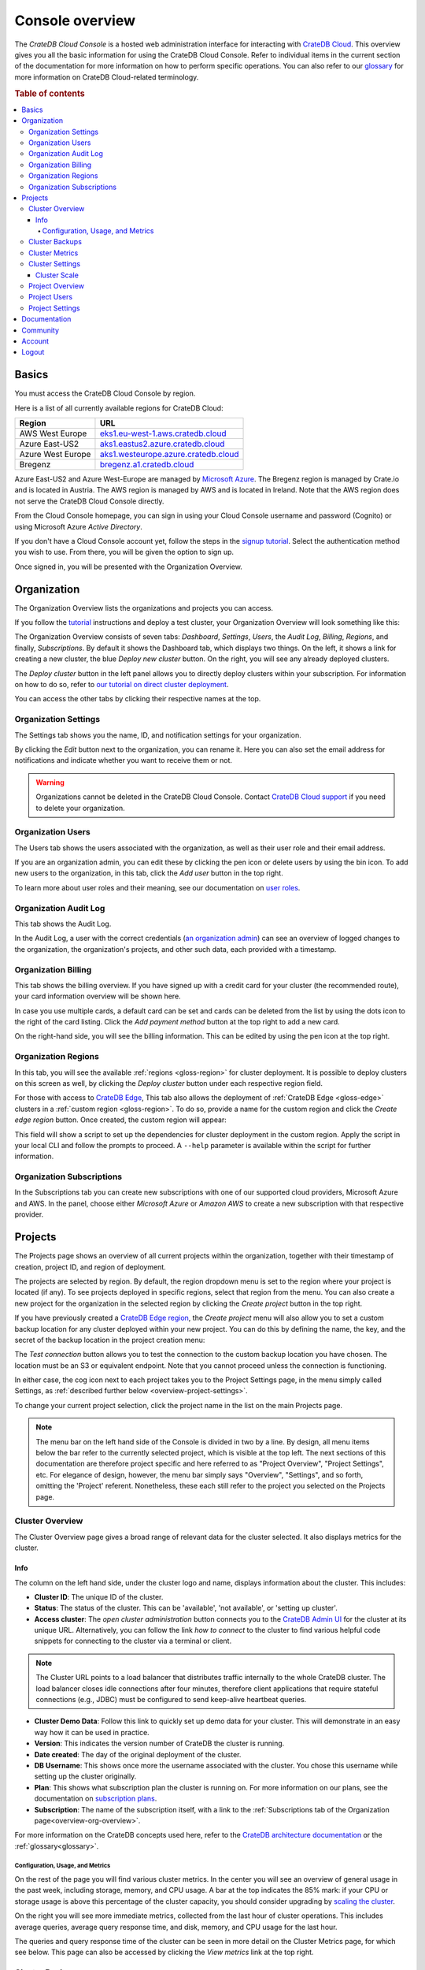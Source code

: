 .. _overview:

================
Console overview
================

The *CrateDB Cloud Console* is a hosted web administration interface for
interacting with `CrateDB Cloud`_. This overview gives you all the basic
information for using the CrateDB Cloud Console. Refer to individual items in
the current section of the documentation for more information on how to perform
specific operations. You can also refer to our `glossary`_ for more information
on CrateDB Cloud-related terminology.

.. rubric:: Table of contents

.. contents::
   :local:


.. _overview-basics:

Basics
======

.. image:: _assets/img/start.png
   :alt: CrateDB Cloud sign-in screen

You must access the CrateDB Cloud Console by region.

Here is a list of all currently available regions for CrateDB Cloud:

+-------------------+----------------------------------------+
| Region            | URL                                    |
+===================+========================================+
| AWS West Europe   | `eks1.eu-west-1.aws.cratedb.cloud`_    |
+-------------------+----------------------------------------+
| Azure East-US2    | `aks1.eastus2.azure.cratedb.cloud`_    |
+-------------------+----------------------------------------+
| Azure West Europe | `aks1.westeurope.azure.cratedb.cloud`_ |
+-------------------+----------------------------------------+
| Bregenz           | `bregenz.a1.cratedb.cloud`_            |
+-------------------+----------------------------------------+

Azure East-US2 and Azure West-Europe are managed by `Microsoft Azure`_. The
Bregenz region is managed by Crate.io and is located in Austria. The AWS region
is managed by AWS and is located in Ireland. Note that the AWS region does not
serve the CrateDB Cloud Console directly.

From the Cloud Console homepage, you can sign in using your Cloud Console
username and password (Cognito) or using Microsoft Azure *Active Directory*.

If you don't have a Cloud Console account yet, follow the steps in the `signup
tutorial`_. Select the authentication method you wish to use. From there, you
will be given the option to sign up.

Once signed in, you will be presented with the Organization Overview.


.. _overview-org-overview:

Organization
============

The Organization Overview lists the organizations and projects you can access.

If you follow the `tutorial`_ instructions and deploy a test cluster, your
Organization Overview will look something like this:

.. image:: _assets/img/organization-dashboard.png
   :alt: Cloud Console organization overview

The Organization Overview consists of seven tabs: *Dashboard*, *Settings*,
*Users*, the *Audit Log*, *Billing*, *Regions*, and finally, *Subscriptions*.
By default it shows the Dashboard tab, which displays two things. On the left,
it shows a link for creating a new cluster, the blue *Deploy new cluster*
button. On the right, you will see any already deployed clusters.

The *Deploy cluster* button in the left panel allows you to directly deploy
clusters within your subscription. For information on how to do so, refer to
`our tutorial on direct cluster deployment`_.

You can access the other tabs by clicking their respective names at the top.


.. _overview-org-settings:

Organization Settings
---------------------

The Settings tab shows you the name, ID, and notification settings for your
organization.

.. image:: _assets/img/organization-settings.png
   :alt: Cloud Console organization settings tab

By clicking the *Edit* button next to the organization, you can rename it. Here
you can also set the email address for notifications and indicate whether you
want to receive them or not.

.. warning::

    Organizations cannot be deleted in the CrateDB Cloud Console. Contact
    `CrateDB Cloud support`_ if you need to delete your organization.


.. _overview-org-users:

Organization Users
------------------

The Users tab shows the users associated with the organization, as well as
their user role and their email address.

.. image:: _assets/img/organization-users.png
   :alt: Cloud Console organization users tab

If you are an organization admin, you can edit these by clicking the pen icon
or delete users by using the bin icon. To add new users to the organization, in
this tab, click the *Add user* button in the top right.

To learn more about user roles and their meaning, see our documentation on
`user roles`_.


.. _overview-org-audit:

Organization Audit Log
----------------------

This tab shows the Audit Log.

.. image:: _assets/img/organization-audit-log.png
   :alt: Cloud Console organization audit log tab

In the Audit Log, a user with the correct credentials (`an organization
admin`_) can see an overview of logged changes to the organization, the
organization's projects, and other such data, each provided with a timestamp.


.. _overview-org-billing:

Organization Billing
--------------------

This tab shows the billing overview. If you have signed up with a credit card
for your cluster (the recommended route), your card information overview will
be shown here.

.. image:: _assets/img/organization-billing.png
   :alt: Cloud Console organization billing tab

In case you use multiple cards, a default card can be set and cards can be
deleted from the list by using the dots icon to the right of the card listing.
Click the *Add payment method* button at the top right to add a new card.

On the right-hand side, you will see the billing information. This can be
edited by using the pen icon at the top right.


.. _overview-org-regions:

Organization Regions
--------------------

In this tab, you will see the available :ref:`regions <gloss-region>` for
cluster deployment. It is possible to deploy clusters on this screen as well,
by clicking the *Deploy cluster* button under each respective region field.

.. image:: _assets/img/organization-regions.png
   :alt: Cloud Console organization regions tab

For those with access to `CrateDB Edge`_, This tab also allows the deployment
of :ref:`CrateDB Edge <gloss-edge>` clusters in a :ref:`custom region
<gloss-region>`. To do so, provide a name for the custom region and click the
*Create edge region* button. Once created, the custom region will appear:

.. image:: _assets/img/organization-regions-edge.png
   :alt: Cloud Console organization edge region display

This field will show a script to set up the dependencies for cluster deployment
in the custom region. Apply the script in your local CLI and follow the prompts
to proceed. A ``--help`` parameter is available within the script for further
information.


.. _overview-org-subscriptions:

Organization Subscriptions
--------------------------

In the Subscriptions tab you can create new subscriptions with one of our
supported cloud providers, Microsoft Azure and AWS. In the panel, choose either
*Microsoft Azure* or *Amazon AWS* to create a new subscription with that
respective provider.

.. image:: _assets/img/organization-subscriptions.png
   :alt: Cloud Console organization subscriptions tab


.. _overview-projects:

Projects
========

The Projects page shows an overview of all current projects within the
organization, together with their timestamp of creation, project ID, and region
of deployment.

.. image:: _assets/img/projects.png
   :alt: Cloud Console projects overview

The projects are selected by region. By default, the region dropdown menu is
set to the region where your project is located (if any). To see projects
deployed in specific regions, select that region from the menu. You can also
create a new project for the organization in the selected region by clicking
the *Create project* button in the top right.

If you have previously created a `CrateDB Edge region`_, the *Create project*
menu will also allow you to set a custom backup location for any cluster
deployed within your new project. You can do this by defining the name, the
key, and the secret of the backup location in the project creation menu:

.. image:: _assets/img/projects-create.png
   :alt: Cloud Console projects creation menu

The *Test connection* button allows you to test the connection to the custom
backup location you have chosen. The location must be an S3 or equivalent
endpoint. Note that you cannot proceed unless the connection is functioning.

In either case, the cog icon next to each project takes you to the Project
Settings page, in the menu simply called Settings, as :ref:`described further
below <overview-project-settings>`.

To change your current project selection, click the project name in the list on
the main Projects page.

.. NOTE::

    The menu bar on the left hand side of the Console is divided in two by a
    line. By design, all menu items below the bar refer to the currently
    selected project, which is visible at the top left. The next sections of
    this documentation are therefore project specific and here referred to as
    "Project Overview", "Project Settings", etc. For elegance of design,
    however, the menu bar simply says "Overview", "Settings", and so forth,
    omitting the 'Project' referent. Nonetheless, these each still refer to the
    project you selected on the Projects page.


.. _overview-cluster-overview:

Cluster Overview
----------------

The Cluster Overview page gives a broad range of relevant data for the cluster
selected. It also displays metrics for the cluster.

.. image:: _assets/img/cluster-overview.png
   :alt: Cloud Console cluster overview page


Info
''''

The column on the left hand side, under the cluster logo and name, displays
information about the cluster. This includes:

* **Cluster ID**: The unique ID of the cluster.

* **Status**: The status of the cluster. This can be 'available', 'not
  available', or 'setting up cluster'.

* **Access cluster**: The *open cluster administration* button connects you to
  the `CrateDB Admin UI`_ for the cluster at its unique URL. Alternatively,
  you can follow the link *how to connect* to the cluster to find various
  helpful code snippets for connecting to the cluster via a terminal or client.

.. NOTE::

    The Cluster URL points to a load balancer that distributes traffic
    internally to the whole CrateDB cluster. The load balancer closes idle
    connections after four minutes, therefore client applications that require
    stateful connections (e.g., JDBC) must be configured to send keep-alive
    heartbeat queries.

* **Cluster Demo Data**: Follow this link to quickly set up demo data for your
  cluster. This will demonstrate in an easy way how it can be used in practice.

* **Version**: This indicates the version number of CrateDB the cluster is
  running.

* **Date created**: The day of the original deployment of the cluster.

* **DB Username**: This shows once more the username associated with the
  cluster. You chose this username while setting up the cluster originally.

* **Plan**: This shows what subscription plan the cluster is running on. For
  more information on our plans, see the documentation on
  `subscription plans`_.

* **Subscription**: The name of the subscription itself, with a link to the
  :ref:`Subscriptions tab of the Organization page<overview-org-overview>`.

For more information on the CrateDB concepts used here, refer to the `CrateDB
architecture documentation`_ or the :ref:`glossary<glossary>`.


.. _overview-cluster-overview-metrics:

Configuration, Usage, and Metrics
~~~~~~~~~~~~~~~~~~~~~~~~~~~~~~~~~

On the rest of the page you will find various cluster metrics. In the center
you will see an overview of general usage in the past week, including storage,
memory, and CPU usage. A bar at the top indicates the 85% mark: if your CPU or
storage usage is above this percentage of the cluster capacity, you should
consider upgrading by `scaling the cluster`_.

On the right you will see more immediate metrics, collected from the last hour
of cluster operations. This includes average queries, average query response
time, and disk, memory, and CPU usage for the last hour.

The queries and query response time of the cluster can be seen in more detail
on the Cluster Metrics page, for which see below. This page can also be
accessed by clicking the *View metrics* link at the top right.


.. _overview-cluster-backups:

Cluster Backups
---------------

On the Cluster Backups page you can see any backups of your cluster. The
dropdown menu at the top left allows you to select the timespan of backups you
want to see.

.. image:: _assets/img/cluster-backups.png
   :alt: Cloud Console cluster backups page

Any backups are listed with timestamps on the left side, under Timestamp. In
the middle you will see any tables to restore in the backup, under the category
Tables, and on the right is a *Restore* button for restoring the backup from
that timestamp, listed under Action.


.. _overview-cluster-metrics:

Cluster Metrics
---------------

The Cluster Metrics page (not to be confused with the :ref:`metrics section of
the Cluster Overview page <overview-cluster-overview-metrics>`) provides live
visualizations of how the cluster is functioning. It shows two graph panels:
one for the average response time of a query (in milliseconds) and one for the
total number of queries per second.

.. image:: _assets/img/cluster-metrics.png
   :alt: Cloud Console cluster metrics page

The contributions of each type of query to the total results displayed in the
graph panel are displayed in different colors. These values can also be read
directly by hovering over the relevant point on the time axis (the X axis).


.. _overview-cluster-settings:

Cluster Settings
----------------

The Cluster Settings page has two tabs: Cluster Access and Cluster Scale. The
default tab, Cluster Access, shows you the username and password you defined to
access your cluster directly. By clicking *Edit* at the top right, you can
change the password (but not the username).

.. image:: _assets/img/cluster-settings.png
   :alt: Cloud Console cluster settings page

Below the username and password, you will find a tickbox for "Cluster
Security". CLick the box labelled *Deletion Protected* to add deletion
protection to your cluster. This will ensure that it can only be deleted in
either the CrateDB Console or croud by a user with :ref:`org admin rights
<org-roles>` (or a Crate.io employee superuser).


.. _overview-cluster-settings-scale:

Cluster Scale
'''''''''''''

The blue box on the left shows the current cluster subscription plan, including
the tier and the scale unit. The scale unit can also be adjusted on this page.

.. image:: _assets/img/cluster-settings-scale.png
   :alt: Cloud Console cluster scaling page

Using the overview showing the resources and the price for different scale
units based on the selected subscription plan and tier, you can simply click
the *Edit scale unit* button to adjust the scaling to the desired level.

.. NOTE::

    Any promotions or discounts applicable to your cluster will be applied for
    your organization as a whole at the end of the billing period. Due to
    technical limitations, they may not be directly visible in the cluster
    scale pricing shown here, but do not worry! This does not mean that your
    promotion or discount is not functioning.

You can also delete your cluster here by clicking the *Delete cluster* button
at the top right. It will prompt you for confirmation.

.. WARNING::

    All cluster data will be lost on deletion. This action cannot be undone.


.. _overview-projects-overview:

Project Overview
----------------

The Project Overview page provides information about the selected project.
Underneath the project name and icon there is a column on the left hand,
showing the total number of users in the project as well as the share of
members and admins of that total.

.. image:: _assets/img/project-overview.png
   :alt: Cloud Console project overview page

On the right, you see an overview of all clusters deployed within the project.
This shows their status, the subscription plan and tier, the date and timestamp
of their creation, the version of CrateDB they are running, and finally the
subscription name associated with the cluster deployment. Clicking on this
subscription name takes you to the :ref:`Subscriptions tab of the Organization
page<overview-org-overview>`.

Finally, you can also deploy a cluster from within the Project Overview, by
clicking the *Deploy cluster* link at the top right. This also takes you back
to the :ref:`Subscriptions tab of the Organization page
<overview-org-overview>`, from where clusters can be deployed within a given
subscription or a new subscription chosen.


.. _overview-project-users:

Project Users
-------------

The Project Users page shows you a list of all the users who have been added to
the project, their email address, and their user role.

.. image:: _assets/img/project-users.png
   :alt: Cloud Console project users page

You can edit or delete user data here - if you have the right user permissions
- by clicking respectively the pen icon and the bin icon. You can also add new
users to the project in this panel by clicking the *Add user* button at the top
right.


.. _overview-project-settings:

Project Settings
----------------

On the Project Settings page you will see the essential data for your selected
project. This includes the project name, the project region, and the unique
project ID.

.. image:: _assets/img/project-settings.png
   :alt: Cloud Console project settings page

In this screen you can delete a project by clicking the *Delete*
button at the top right. You can also change the project name by clicking the
*Edit* button next to that button.

.. warning::

    You cannot delete a project without first deleting all services deployed
    within that project. Deleting a project is irreversible.


.. _overview-docs:

Documentation
=============

The Documentation link takes you directly to the CrateDB Cloud documentation,
which you are reading right now!


.. _overview-community:

Community
=========

The Community link goes to the `CrateDB and CrateDB Cloud Community page`_.
Here you can ask members of the community and Crate.io employees questions
about uncertainties or problems you are having when using our products.


.. _overview-account:

Account
=======

The Account page shows the current account you are using to interact with the
CrateDB Cloud Console. It shows the username as well as the email address
associated with that username.

.. image:: _assets/img/account.png
   :alt: Cloud Console account

The latter can be edited in this screen by clicking the *Edit* button at the
top right.


.. _overview-logout:

Logout
======

Use the Logout button to log out of your current account and leave the CrateDB
Cloud Console.


.. _aks1.eastus2.azure.cratedb.cloud: https://eastus2.azure.cratedb.cloud/
.. _eks1.eu-west-1.aws.cratedb.cloud: https://eks1.eu-west-1.aws.cratedb.cloud
.. _aks1.westeurope.azure.cratedb.cloud: https://aks1.westeurope.azure.cratedb.cloud/
.. _an organization admin: https://crate.io/docs/cloud/reference/en/latest/user-roles.html#organization-roles
.. _bregenz.a1.cratedb.cloud: https://bregenz.a1.cratedb.cloud/
.. _concepts: https://crate.io/docs/cloud/reference/en/latest/concepts.html
.. _CrateDB Admin UI: https://crate.io/docs/clients/admin-ui/
.. _CrateDB and CrateDB Cloud Community page: https://community.crate.io/
.. _CrateDB architecture documentation: https://crate.io/docs/crate/howtos/en/latest/architecture/shared-nothing.html
.. _CrateDB Cloud: https://crate.io/products/cratedb-cloud/
.. _CrateDB Cloud support: support@crate.io
.. _CrateDB Edge: https://crate.io/products/cratedb-edge/
.. _CrateDB Edge region: https://crate.io/docs/cloud/tutorials/en/latest/edge.html
.. _glossary: https://crate.io/docs/cloud/reference/en/latest/glossary.html
.. _HTTP: https://crate.io/docs/crate/reference/en/latest/interfaces/http.html
.. _Microsoft Azure: https://azure.microsoft.com/en-us/
.. _our tutorial on direct cluster deployment: https://crate.io/docs/cloud/tutorials/en/latest/cluster-deployment/stripe.html
.. _PostgreSQL wire protocol: https://crate.io/docs/crate/reference/en/latest/interfaces/postgres.html
.. _scaling the cluster: https://crate.io/docs/cloud/howtos/en/latest/scale-cluster.html
.. _signup tutorial: https://crate.io/docs/cloud/tutorials/en/latest/sign-up.html
.. _subscription plans: https://crate.io/docs/cloud/reference/en/latest/subscription-plans.html
.. _tutorial: https://crate.io/docs/cloud/tutorials/en/latest/cluster-deployment/index.html
.. _user roles: https://crate.io/docs/cloud/reference/en/latest/user-roles.html